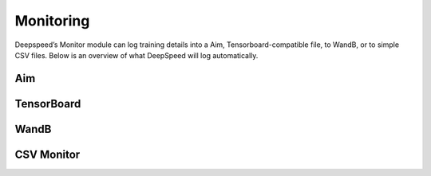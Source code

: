 Monitoring
==========

Deepspeed’s Monitor module can log training details into a
Aim, Tensorboard-compatible file, to WandB, or to simple CSV files. Below is an
overview of what DeepSpeed will log automatically.

.. csv-table:: Automatically Logged Data
    :header: "Field", "Description", "Condition"
    :widths: 20, 20, 10

    `Train/Samples/train_loss`,The training loss.,None
    `Train/Samples/lr`,The learning rate during training.,None
    `Train/Samples/loss_scale`,The loss scale when training using `fp16`.,`fp16` must be enabled.
    `Train/Eigenvalues/ModelBlockParam_{i}`,Eigen values per param block.,`eigenvalue` must be enabled.
    `Train/Samples/elapsed_time_ms_forward`,The global duration of the forward pass.,`flops_profiler.enabled` or `wall_clock_breakdown`.
    `Train/Samples/elapsed_time_ms_backward`,The global duration of the forward pass.,`flops_profiler.enabled` or `wall_clock_breakdown`.
    `Train/Samples/elapsed_time_ms_backward_inner`,The backward time that does not include the gradient reduction time. Only in cases where the gradient reduction is not overlapped, if it is overlapped then the inner time should be about the same as the entire backward time.,`flops_profiler.enabled` or `wall_clock_breakdown`.
    `Train/Samples/elapsed_time_ms_backward_allreduce`,The global duration of the allreduce operation.,`flops_profiler.enabled` or `wall_clock_breakdown`.
    `Train/Samples/elapsed_time_ms_step`,The optimizer step time,`flops_profiler.enabled` or `wall_clock_breakdown`.

Aim
-----------
.. _AimConfig:
.. autopydantic_model:: deepspeed.monitor.config.AimConfig

TensorBoard
-----------
.. _TensorBoardConfig:
.. autopydantic_model:: deepspeed.monitor.config.TensorBoardConfig

WandB
-----
.. _WandbConfig:
.. autopydantic_model:: deepspeed.monitor.config.WandbConfig

CSV Monitor
-----------
.. _CSVConfig:
.. autopydantic_model:: deepspeed.monitor.config.CSVConfig
